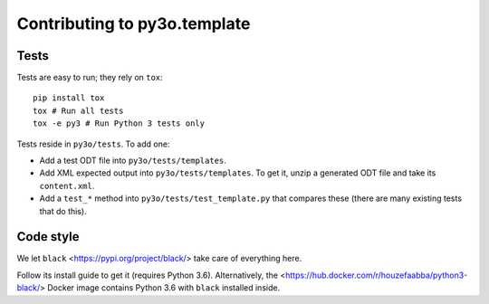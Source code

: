 Contributing to py3o.template
=============================

Tests
-----

Tests are easy to run; they rely on ``tox``::

    pip install tox
    tox # Run all tests
    tox -e py3 # Run Python 3 tests only

Tests reside in ``py3o/tests``. To add one:

* Add a test ODT file into ``py3o/tests/templates``.
* Add XML expected output into ``py3o/tests/templates``. To get it, unzip a
  generated ODT file and take its ``content.xml``.
* Add a ``test_*`` method into ``py3o/tests/test_template.py`` that compares
  these (there are many existing tests that do this).

Code style
----------

We let ``black`` <https://pypi.org/project/black/> take care of everything
here.

Follow its install guide to get it (requires Python 3.6).
Alternatively, the <https://hub.docker.com/r/houzefaabba/python3-black/> Docker
image contains Python 3.6 with ``black`` installed inside.
